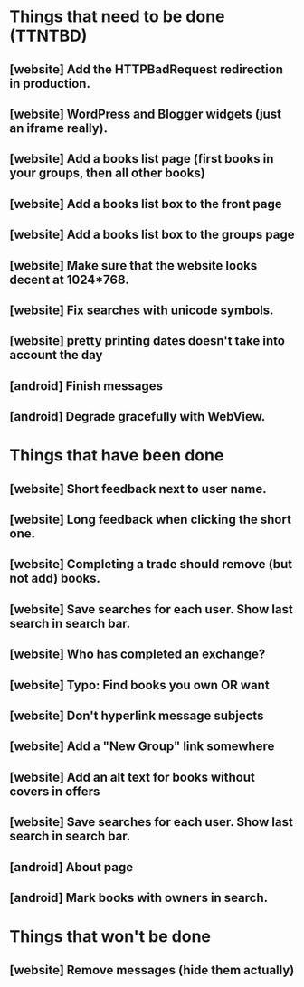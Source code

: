 * Things that need to be done (TTNTBD)
** [website] Add the HTTPBadRequest redirection in production.
** [website] WordPress and Blogger widgets (just an iframe really).
** [website] Add a books list page (first books in your groups, then all other books)
** [website] Add a books list box to the front page
** [website] Add a books list box to the groups page
** [website] Make sure that the website looks decent at 1024*768.
** [website] Fix searches with unicode symbols.
** [website] pretty printing dates doesn't take into account the day
** [android] Finish messages
** [android] Degrade gracefully with WebView.
* Things that have been done
** [website] Short feedback next to user name.
** [website] Long feedback when clicking the short one.
** [website] Completing a trade should remove (but not add) books.
** [website] Save searches for each user.  Show last search in search bar.
** [website] Who has completed an exchange?
** [website] Typo: Find books you own OR want
** [website] Don't hyperlink message subjects
** [website] Add a "New Group" link somewhere
** [website] Add an alt text for books without covers in offers
** [website] Save searches for each user.  Show last search in search bar.
** [android] About page
** [android] Mark books with owners in search.
* Things that won't be done
** [website] Remove messages (hide them actually)


